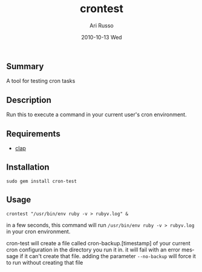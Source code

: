#+COMMENT: -*- org -*-
#+TITLE:     crontest
#+AUTHOR:    Ari Russo
#+DATE:      2010-10-13 Wed
#+TEXT: A tool for testing cron tabs
#+KEYWORDS: cron, linux, unix, test
#+LANGUAGE:  en
#+LINK_HOME: http://github.com/arirusso/crontest

** Summary

A tool for testing cron tasks

** Description

Run this to execute a command in your current user's cron environment.   

** Requirements
	
	- [[http://github.com/soveran/clap][clap]]

** Installation

: sudo gem install cron-test
	
** Usage

	: crontest "/usr/bin/env ruby -v > rubyv.log" &
	
in a few seconds, this command will run =/usr/bin/env ruby -v > rubyv.log= in your cron environment.

cron-test will create a file called cron-backup.[timestamp] of your current cron configuration in the directory you run it in.  it will fail with an error message if it can't create that file.  adding the parameter =--no-backup= will force it to run without creating that file
